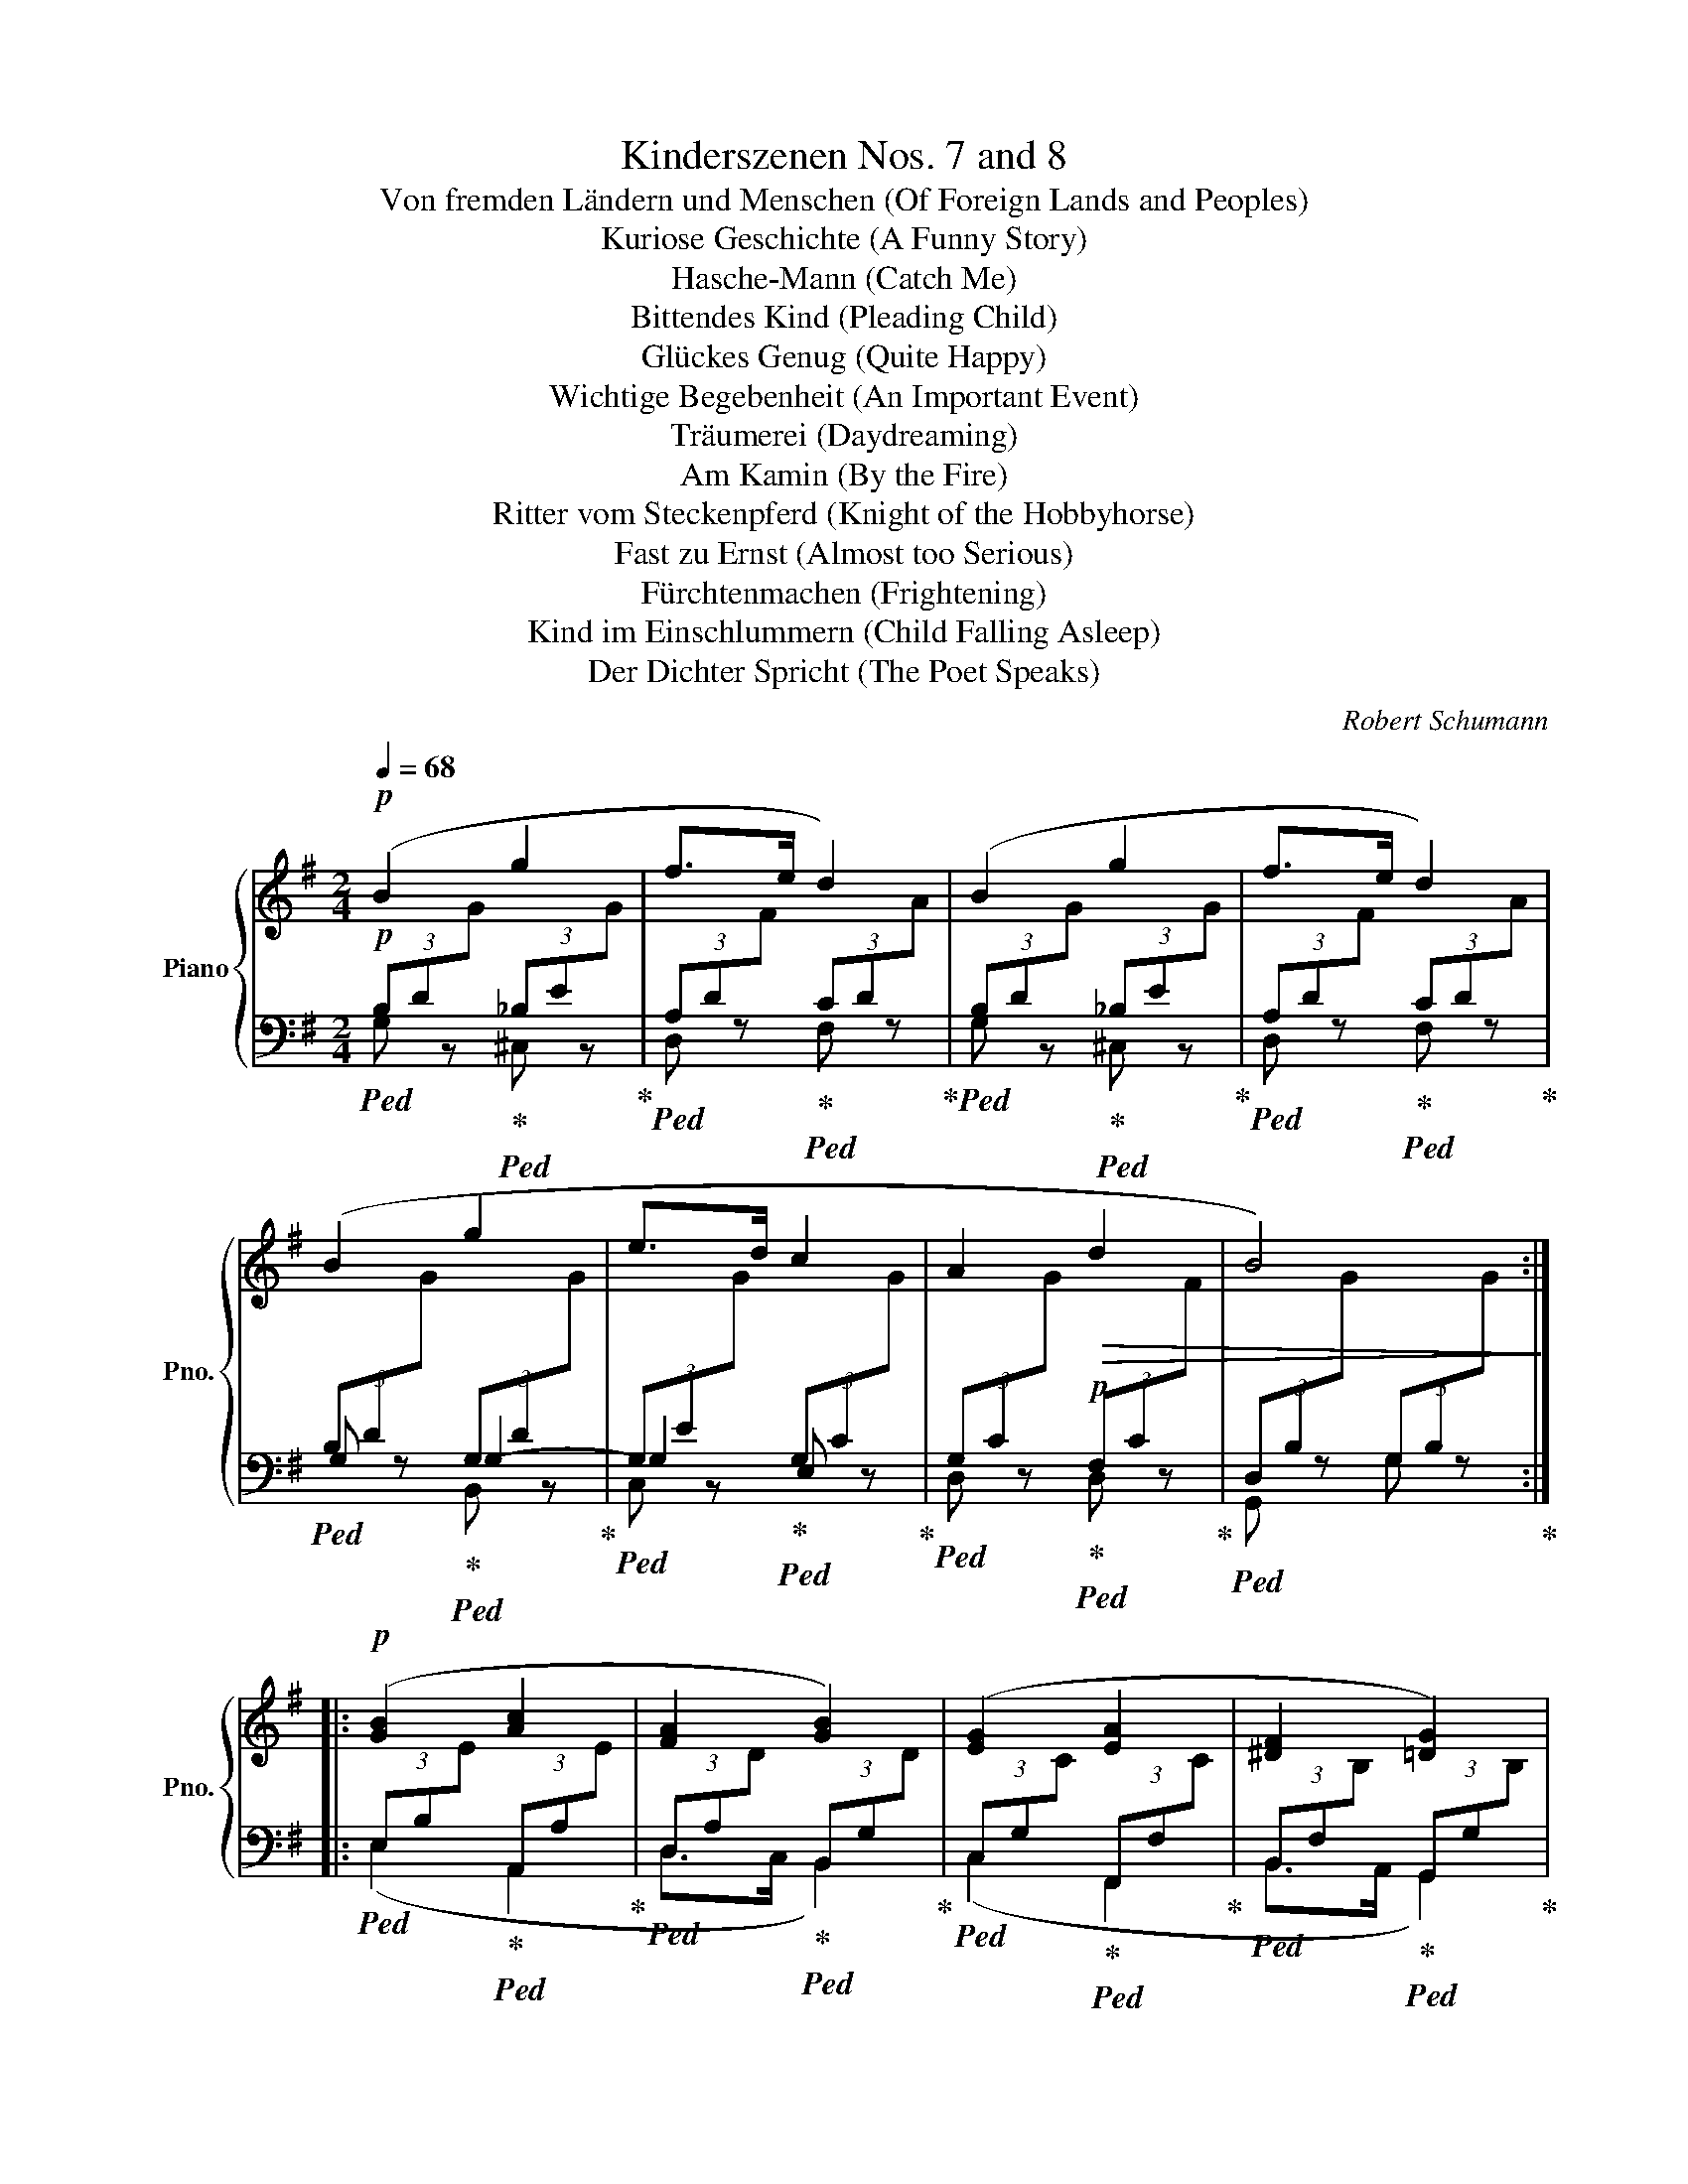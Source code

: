 X:1
T:Kinderszenen Nos. 7 and 8
T:Von fremden Ländern und Menschen (Of Foreign Lands and Peoples)
T:Kuriose Geschichte (A Funny Story)
T:Hasche-Mann (Catch Me)
T:Bittendes Kind (Pleading Child)
T:Glückes Genug (Quite Happy)
T:Wichtige Begebenheit (An Important Event)
T:Träumerei (Daydreaming)
T:Am Kamin (By the Fire)
T:Ritter vom Steckenpferd (Knight of the Hobbyhorse)
T:Fast zu Ernst (Almost too Serious)
T:Fürchtenmachen (Frightening)
T:Kind im Einschlummern (Child Falling Asleep)
T:Der Dichter Spricht (The Poet Speaks)
C:Robert Schumann
%%score { ( 1 6 7 8 ) | ( 2 3 4 5 ) }
L:1/8
Q:1/4=68
M:2/4
K:G
V:1 treble nm="Piano" snm="Pno."
V:6 treble 
V:7 treble 
V:8 treble 
V:2 bass 
V:3 bass 
V:4 bass 
V:5 bass 
V:1
!p! (B2 g2 | f>e d2) | (B2 g2 | f>e d2) | (B2 g2 | e>d c2 | A2!>(! d2 | B4)!>)! :: %8
!p! ([GB]2 [Ac]2 | [FA]2 [GB]2) | ([EG]2 [EA]2 | [^DF]2 [=DG]2) | %12
"^rit  -  tar       -   dan   -   do" (E2[Q:1/4=64]"^64"!<(! F2[Q:1/4=66]"^66" | %13
 G>[Q:1/4=56]"^56"A!mf! !fermata!B>c)!<)![Q:1/4=58]"^58" |[Q:1/4=68]"^70" (d2 g2 | f>e d2) | %16
 (B2 g2 | f>e d2) | (B2 g2 | e>d!>(! c2 | A2 d2[Q:1/4=62]"^64" | B4)!>)! :| x2 | %23
[K:D][M:3/4]!mf![Q:1/4=124] (4:3:1([DF]2 (2:1:2B/A/ | [CG])z/[CF]/ [CG]2 ([CB]2 | [DA]4) ([Ad]2 | %26
 [Gc])z/[FB]/ [EA]2 (!>![GAg]2 | [Fdf])z/[Gce]/ [Ad]2 (4:3:1([DF]2 (2:1:2x/x/ | %28
 [CG])z/[CF]/ [CG]2 ([CB]2 | [DA]4) (d>c) |!<(! (cdef f>^g!<)! | ^g2 a2) ::!p! ef | %33
!<(! =gagfgf!<)! | e4 =d=c | B2 =c2 B2 | A4!<(! (4:3:1(F2 x/4x/4!<)! | %37
!p! [CG])z/[CF]/ [CG]2 ([CB]2 |!<(! [DA]4) ([Ad]2!<)! | [Gc])z/[FB]/ [EA]2 (!>![GAg]2 | %40
 [Fdf])z/[Gce]/ [Ad]2!mf! (4:3:1([DF]2 x/4x/4 | [CG])z/[CF]/ [CG]2 (B>A) |!<(! ([DA]Bcd de!<)! | %43
"^ritard."[Q:1/4=120]"^120" f4[Q:1/4=116]"^116"[Q:1/4=112]"^112" e2- | %44
[Q:1/4=94]"^94"!>(! e2[Q:1/4=120]"^120" d2)!>)! :| x2 |[M:2/4][Q:1/4=120] (B2 c/).d/.e/.f/ | %47
 .a/.g/.f/.e/ .g/.f/.e/.d/ | (e2 f/).g/.a/.b/ | .d'/.c'/.b/.^a/ ([fb]/d/) .B/.F/ | %50
 (B2 c/).d/.e/.f/ | .a/.g/.f/.e/ .g/.f/.e/.d/ | (e2 f/).g/.a/.b/ | %53
 .d'/.c'/.b/.^a/ ([fb]/d/) .B/.F/ |: (g2 A/).B/.c/.d/ | .f/.e/.d/.=c/ .B/.A/.G/.F/ | %56
 (G2 F/).G/.A/.B/ | .d/.=c/.B/.A/ .G/.F/.E/.^D/ |!mf! (E2 D/E/=F/G/) | (E2 =F/G/A/B/) | %60
 =c2 [^Ae]2- | [Ae]4 | (B2 c/).d/.e/.f/ | .a/.g/.f/.e/ .g/.f/.e/.d/ | (e2 f/).g/.a/.b/ |1 %65
 .d'/.c'/.b/.^a/ ([fb]/d/) .B/.F/ :|2 .d'/.c'/.b/.^a/ b2 |][M:2/4]!p![Q:1/4=54] Bgfe | d[^G=B] c2 | %69
!pp! Bgfe | d[^G=B] c2 ||!p! =cABF | G=E F2 |!pp! =cABF | G=E F2 || %75
!p!"^ri   -   -   -   tar   -   -   -   dan   -   -   do"[Q:1/4=52]"^52"!<(! F^G[Q:1/4=50]"^50"AB!<)! | %76
!mp![Q:1/4=48]"^48" c[^GB][Q:1/4=46] A2 | %77
!pp!"^ri   -   -   -   tar   -   -   -   dan   -   -   do"!<(! F[Q:1/4=50]"^50"^G[Q:1/4=48]"^48"A[Q:1/4=46]"^46"B!<)! | %78
[Q:1/4=44]"^44" c[^GB] A2 |!p![Q:1/4=52]"^52" Bgfe | d[^G=B] c2 | %81
!pp!"^ri   -   -   -   tar   -   -   -   dan   -   -   do"[Q:1/4=52]"^52" (Bgf[Q:1/4=50]"^50"e | %82
 d[Q:1/4=48][Q:1/4=46]"^46"[^G=B][Q:1/4=44]"^44" c2-[Q:1/4=40]"^40"[Q:1/4=25]"^25" | %83
[Q:1/4=62]"^62" !fermata!g2) z2 |][M:2/4]!p![Q:1/4=88] (^G |!<(! Acf!<)!e |: dA) z .A | %87
 (A/.E/) (E/F/ GB | AF E) (!>!^G | !>!A2) z (C |!<(! DFB!<)!A | GBe"_rit."[Q:1/4=86]"^86"d |1 %92
[Q:1/4=84]"^84" c[Q:1/4=80]"^80"B[Q:1/4=78]"^78"A)[Q:1/4=76]"^76" (^G | %93
[Q:1/4=88]"^88"!<(! Acf!<)!e) :|2 %94
[Q:1/4=82]"^82"!f!!>(! (c[Q:1/4=78]"^78"B[Q:1/4=76]"^76"A)!>)![Q:1/4=70]"^70" (A || %95
[Q:1/4=88]"^88"!<(! _Bea!<)!g | =f=c) z .c | (=c/.G/) (G/A/ _Bd | =cA G) (A |!<(! _Bea!<)!g | %100
 fced | BF"^ritardando"[Q:1/4=76]"^76"A[Q:1/4=70]"^70"G | %102
[Q:1/4=68]"^68" F[Q:1/4=66]"^66"E[Q:1/4=62]"^62" D2)!D.C.! |] x2 | %104
[K:A][M:3/4]!f![Q:1/4=96] ([cea]2 | [Beg]>)[A^df] !^![Gce]2 !^![Acf]2 | %106
 !^![FB^d]2 !^![GBe]2 ([B=d]2 | [EAc]>)[DGB] !^![CFA]2 !^![DFB]2 | %108
 !^![B,EG]2 !^![CEA]2!mf! ([CEA]2 | [B,EG]>)[A,^DF] !^![G,CE]2 !^![A,CF]2 | %110
!>(![I:staff +1] !^![F,B,^D]2 !^![G,B,E]2 ([B,=D]2 | %111
 [E,A,C]>)[D,G,B,]!>)! !^![C,F,A,]2 !^![D,F,B,]2 | !^![B,,E,G,]2 !^![C,E,A,]2 |: %113
!ff![I:staff -1] [A,CEA]2 | [A,DFA]4 [A,DFA]2 | !^![DE=GB]4 [DEGB]2 | %116
 !^![=G,A,CE]2 !^![G,A,CE]2 !^![G,A,CE]2 | [=CDA]6 |!<(! !^![=G,=CD]2 !^![G,CD]2 !^![G,CD]2!<)! | %119
 !^![=G,B,D]2 !^![G,D=G]2 !^![A,DF]2 | !^![B,DE]>[B,DF] !^![B,D=G]2 !^![=G,A,CE]2 | %121
 !^![F,A,D]2 z2 :|!f! ([cea]2 | [Beg]>)[A^df] !^![Gce]2 !^![Acf]2 | !^![FB^d]2 !^![GBe]2 ([B=d]2 | %125
 [EAc]>)[DGB] !^![CFA]2 !^![DFB]2 | !^![B,EG]2 !^![CEA]2 ([CEA]2 | %127
 [B,EG]>)[A,^DF] !^![G,CE]2 !^![A,CF]2 |!>(![I:staff +1] !^![F,B,^D]2 !^![G,B,E]2 ([B,=D]2 | %129
 [E,A,C]>)[D,G,B,]!>)![Q:1/4=91]"^91" !^![C,F,A,]2[Q:1/4=87]"^87" !^![D,F,B,]2 | %130
[Q:1/4=82]"^82" !^![B,,E,G,]2 !^![C,E,A,]2 |][K:F][M:4/4]!p![Q:1/4=60][I:staff -1] (C2 |: %132
 F4- F)!<(! (EFA | cf)!<)!!mp! f4 (ed | cf)(GA Bd)(F[EG] | %135
 [FA]c [EG]4)[Q:1/4=48]"^48" (C2[Q:1/4=64]"^64"[Q:1/4=54]"^54" |[Q:1/4=60]"^60" F4- F)!<(! (EFA | %137
 ca)!<)!!mp! (a3 gfe | fadf e3 _e | %139
"^rit." d2[Q:1/4=51]"^51" =e2 c4)[Q:1/4=54]"^54"[Q:1/4=48]"^48"[Q:1/4=45] :| %140
[Q:1/4=60]"^60" F4- F!<(! (EFA | c_e)!<)!!mp! e4 (dc | BdGA B3 A | %143
 G3 D-[Q:1/4=64]"^64" D2)[Q:1/4=54]"^54" z[Q:1/4=48]"^48" (F |[Q:1/4=60]"^60" B4- B)!<(! (ABd | %145
 fb)!<)!!mp! b4 (ag | fade f3 e | %147
 d3 A-"^ritard."[Q:1/4=56]"^56" A2)[Q:1/4=51]"^51" (G2[Q:1/4=54]"^54"[Q:1/4=45]"^45" | %148
[Q:1/4=60]"^60"!p! F4- F)!<(! (EFA | cf)!<)!!mp! f4 (ed | cf)(GA Bd)(F[EG] | %151
 [FA]c [EG]4)[Q:1/4=48]"^48" (C2[Q:1/4=64]"^64"[Q:1/4=54]"^54" |[Q:1/4=60]"^60" F4- F)!<(! (EFA | %153
 c!fermata!a)!<)!!mp! !fermata!a3"_ri   -   -   tar   -   -  dan   -   -   do"[Q:1/4=58]"^58" (gf[Q:1/4=56]"^56"d | %154
 c[Q:1/4=54]"^54"f)(GA B[Q:1/4=50]"^50"d)(G[^FA] | %155
 [GB][Q:1/4=44]"^44"d)!p!(D[Q:1/4=36]"^36"[C-E] !fermata![CF]4) |][M:2/4][Q:1/4=114]!p! c | %157
 (f2 e_e | d=efg) | (c3 B | A2) z c | (cfe_e | d=efg) | (c3 B |!<(! A2) z c!<)! |:!mf! (cGA!>!B | %166
 d)(DE!<(!^F | GBdD!<)! | G2) z (B | dAB!>!c | e)(E^F!<(!^G | AceE-!<)! | %172
[Q:1/4=100][Q:1/4=96]"^96" E"^rit."[Q:1/4=88]"^88" !>![CA]2) !>![B,G] |[Q:1/4=114]"^114" (F2 E_E | %174
!p! d=efg) | (c3 B | A2) z c | (cfe_e | d"^rit."[Q:1/4=90]"^90"=e!fermata!f!fermata!g | %179
[Q:1/4=86]"^86" a2 g2 |1 f2)[Q:1/4=114] z c :|2[Q:1/4=90]"^90" (f2[Q:1/4=114] z) [Fc] || %182
 (!>![Fd][Ec])(!>![Fd][Ec]) | (c B2 A | G2 A2 | F3)[K:bass] [F,C] | %186
 (!>![F,D][E,C])(!>![F,D][E,C]) |!>(! (C B,2 A, | %188
"^ritardando"[Q:1/4=90]"^90" G,2[Q:1/4=84]"^84" A,2!>)![Q:1/4=70]"^70" | !fermata!F,4) |] %190
[K:C][M:3/4][K:treble][Q:3/4=80]!mf! z !tenuto![cg]2 [cg] !>![ca]2 | %191
 z !tenuto![cg]2 [cg] !>![ce]2 | z !tenuto![cf]2 [cf] !>![dg]2 | z !tenuto![ce]2 [ce] !>![Gc]2 | %194
 z !tenuto![Gc]2 [Gc] !>![Ac]2 | z !tenuto![Gc]2 [Gc] !>![Ec]2 | z !tenuto![FG]2 [FG] !>![GG]2 | %197
 z !tenuto![EG]2 [EG] !>![EG]2 :: z !tenuto![EGc]2 [EGc] !>![EAc]2 | %199
 z !tenuto![E_Bc]2!<(! [EBc] !>![FBc]2 | z !tenuto![G_Bc]2 [GBc] !>![GB^c]2 | %201
 z !tenuto![G_Bd]2 [GBd] !>![GBe]2 | z !tenuto![Adf]2 [Adf] !>![G_Be]2 | %203
 z !tenuto![FAd]2 [FAd] !>![EA^c]2 | z !tenuto![FAd]2 [FAd] !>![_E^F=c]2 | %205
 z !tenuto![D=Fc]2 [DFc] !>![DFB]2!<)! |!ff! z !tenuto![Gc]2 [Gc] !>![Ac]2 | %207
 z !tenuto![Gc]2 [Gc] !>![EGc]2 | z !tenuto![FGc]2 [FGc] !>![GGc]2 | %209
 z !tenuto![EGc]2 [EGc] !>![CGc]2 | z !tenuto![EGc]2 [EGc] !>![FGc]2 | %211
 z !tenuto![EGc]2 [EGc] !>![CGc]2 | z !tenuto![DGc]2 [DGc] !>![EGc]2 | %213
 z !tenuto![CGc]2 [Cc] !>![Cc]2 :| x2 |[K:B][M:2/8]!p![Q:1/8=96] (D/- | D/GB/- |: B/A^^F/- | %218
 F/GA/- | A/Bc/- | c/de/- | e/c[Q:1/4=44]"^44"d/- |"^ritard."[Q:1/4=40]"^39" d<B- | %223
 !fermata![DB])[Q:1/4=48]"^48" z/ (F/- | F/Bd/- | d/cA/- | A/Bc/- |!<(! c/d^e/- | e/fg/- | %229
 g/!<)!^e[Q:1/4=44]"^44"f/- |"^ritard."[Q:1/4=40]"^40" f<!mp!d- | %231
 !fermata![Fd])[Q:1/4=48]"^48" z/ (d/- |!>(! d/ec/- | %233
[Q:1/4=46]"^46" c/"^ritard."d[Q:1/4=44]"^44"B/- | B/B!>)!G/- | G/[Q:1/4=36]"^36"^^F[Q:1/4=32]A/- | %236
 !fermata![DA])[Q:1/4=46]"^46" z/ (D/- | D/GA/- | A/!<(!Bc/- | c/[Q:1/4=44]"^44"!fermata!dc/- | %240
[Q:1/4=48]"^48" c/!<)!!mp!B/) z/ (B/- | %241
[Q:1/4=46]"^46" B/[Q:1/4=40]"^40"B[Q:1/4=36][Q:1/4=26]"^26"A/- |1[Q:1/4=50]"^50" A/!p!G(B/ :|2 %243
[Q:1/4=44]"^44" (A/)!p!G)A/- || A/!<(!Bd/- | %245
"^ritardando"[Q:1/4=40]"^40" d/)!<)!g[Q:1/4=37]"^37"!mp!!>(!(A,/- | %246
 A,/[Q:1/4=32]"^32"B,)[Q:1/4=20]"^20"[Q:1/4=12]"^12"D/-!>)! | !fermata![DG]4 |] %248
[K:G][M:2/4][Q:1/4=82]!pp!!<(! (.B2 B>B)!<)! |S (B_Be[A-_e] | dGc>B | [GB]2 [FA]2) | %252
 z ([Bdg][Adf][G^ce] | [FAd]4- | x dc>B |O [GB]2 [FA]2) :: %256
[Q:1/4=102]"^Schneller"!pp! z/ .[B,EG]/ z/ .[B,EG]/ z/ .[CEF]/ z/ .[CEF]/ | %257
 z/ .[B,^DF]/ z/ .[B,DF]/ z/ .[B,EG]/ z/ !>![G,B,=D]/ | %258
 z/ .[G,CE]/ z/ .[G,CE]/ z/ .[A,CD]/ z/ .[A,CD]/ | %259
 z/ .[G,B,D]/ z/ .[G,B,D]/ z/[Q:1/4=78]"^78" [G,-CE-]/ [G,B,E] :|2!pp![Q:1/4=82]"^82" (.B2 B>B) || %261
!f![Q:1/4=96]"^96" (B/c/A/B/ G) [^GBe] |2 z [Ace] z [Acd] || (B/c/A/B/ G) [^A^cf] | %264
 z [Bdf] [=Adf][Bdg] || (g2 f2 |!>(! ^d2 e2)!>)! | %267
"^ritard."[Q:1/4=93]"^93" (=d2[Q:1/4=87]"^87" c2 |[Q:1/4=84]"^84"!>(! ^A2[Q:1/4=80]"^80" B2)!>)! |2 %269
!p![Q:1/4=82]"^84" (.B2!<(! B>B)!<)! |: %270
!pp![Q:1/4=102]"^Schneller" z/ .[B,EG]/ z/ .[B,EG]/ z/ .[CEF]/ z/ .[CEF]/ | %271
 z/ .[B,^DF]/ z/ .[B,DF]/ z/ .[B,EG]/ z/ !>![G,B,=D]/ | %272
 z/ .[G,CE]/ z/ .[G,CE]/ z/ .[A,CD]/ z/ .[A,CD]/ | %273
 z/ .[G,B,D]/ z/ .[G,B,D]/ z/[Q:1/4=78]"^78" [G,-CE-]/ [G,B,E] :|[Q:1/4=82]"^82" (.B2 B>B) | %275
 (B_Be[A-_e] | dGc>B | [GB]2 [FA]2) |!p! z ([Bdg][Adf][G^ce] | [FAd]4- |[Q:1/4=74]"^74" x dcz/F/) | %281
 ([CF]2 [B,G]2) |][M:2/4][Q:1/4=44]!p! z2 (Bf/B/ | B<!>!g) (Bf/B/ | B<!>(!!>!g) (Bf/B/ | %285
 B<e) (Bf/!>)!B/ | B<!>!b) (Bf/B/ | B<!>!g) (Bf/B/ | B<!>(!!>!g) (Bf/B/ | B<e) Bf/!>)!B/ || %290
[K:E]!pp! ([Begb]2 [dfb]2 | [GBe]2) ([A,DFB]2 | [G,B,E]2)[K:bass]!>(! ([B,D]2 | CD/C/ B,2)!>)! | %294
[K:treble] ([Begb]2 [Adfb]2 | [GBe]2) ([A,DFB]2 | [G,B,E]2)[K:bass]!>(! ([B,D]2 | CD/C/ B,2)!>)! || %298
 [B,-=D]2 C2 | E4 |[K:treble] A2 G2- | ^A2 B2 |!p! B2 =A2 | F2 =G2 | %304
 B2"^ritard."!>(! A2[Q:1/4=42]"^42" | F2[Q:1/4=40]!>)! B2[Q:1/4=36] || %306
[K:G]!p![Q:1/4=44]"^44" z2 (Bf/B/ | B<g) (Bf/B/ | B<b) (cb/c/ | %309
"^ritardando     -     -     -     -     -     -     -     -" c<[Q:1/4=41]"^41"a) (Ba/B/[Q:1/4=39]"^39" | %310
 B<g) (Ag/A/[Q:1/4=36]"^36" | A<[Q:1/4=28]"^28"f!pp! e2-[Q:1/4=20]"^20" | !fermata![Ae]4- | %313
 [Ae]2) z2 |][M:4/4]!p![Q:1/4=72]!<(! ([DF]4 [DG]4 | [Dc]6 [DB]2!<)! | A4 B3 G | B4 A4) | %318
 ([=F^G]4!<(! [EA]4 |[Q:1/4=74]"^74" [=Fd]4[Q:1/4=89][Q:1/4=46][Q:1/4=78]"^78" [Ec]4)!<)! | %320
 z2!pp! ([D=FB]4- [DFB]z/[B,E^G]/) |!>(! (([B,E-^G]4 [CEA]2))!>)! z2 |!p! (F4 =G4 | !fermata!c8) | %324
 (^D4 E4 | %325
[Q:1/4=65]"^65""^ritard." A4-)[Q:1/4=56][Q:1/4=50] !fermata![CA]2 !fermata!z[Q:1/4=56]"^56" (3z!pp!!<(! (AB (3cBA!<)![Q:1/4=52]"^52" f3 e e2 !fermata!^d4)[Q:1/4=40]"^40"{/d} (3:2:6x/ d/[Q:1/4=52]"^52"e/d/^^c/d/ e8-[Q:1/4=54]"^54" (3e (e[Q:1/4=48]"^48"f (3gfe"_ritard."!p![Q:1/4=45]"^45"!>(! (3.g'[Q:1/4=40]"^40"[Q:1/4=41]"^41".e'[Q:1/4=36]"^36".^c'[Q:1/4=30]"^30" (3._b.g[Q:1/4=12]"^12".e)!>)! | %326
!p![Q:1/4=74]"^74"!<(! ([DF]4 [DG]4 | [Dc]6!<)! [DB]2 | A4 B3 G | B4 A4) |!<(! ([=F^G]4 [EA]4 | %331
 [=Fd]4[Q:1/4=46][Q:1/4=62][Q:1/4=30][Q:1/4=78]"^78" [Ec]4)!<)! | %332
"^dim." z2!pp!"^ritardando"[Q:1/4=74]"^74"!>(! ([D=FB]4- [DFB]z/[B,E^G]/) | %333
[Q:1/4=66]"^66" (([B,E-^G]4 [CEA]2)) z2 |[Q:1/4=62]"^62" z2!ppp! ([C_EA]4- [CEA]z/[A,DF]/) | %335
[Q:1/4=58]"^58" (([A,D-F]4 [G,DG]2))[Q:1/4=52]"^52" z2 | z2 [G,CE]4- [G,CE]2 | %337
 x2[Q:1/4=44]"^44"[I:staff +1] [F,A,D]4- [F,A,D]2!>)! | !fermata![G,D]8 |] %339
V:2
!p!!ped! (3B,D[I:staff -1]G!ped-up!!ped![I:staff +1] (3_B,E[I:staff -1]G!ped-up! | %1
!ped![I:staff +1] (3A,D[I:staff -1]F!ped-up!!ped![I:staff +1] (3CD[I:staff -1]A!ped-up! | %2
!ped![I:staff +1] (3B,D[I:staff -1]G!ped-up!!ped![I:staff +1] (3_B,E[I:staff -1]G!ped-up! | %3
!ped![I:staff +1] (3A,D[I:staff -1]F!ped-up!!ped![I:staff +1] (3CD[I:staff -1]A!ped-up! | %4
!ped![I:staff +1] (3B,D[I:staff -1]G!ped-up!!ped![I:staff +1] (3G,D[I:staff -1]G!ped-up! | %5
!ped![I:staff +1] (3G,E[I:staff -1]G!ped-up!!ped![I:staff +1] (3G,C[I:staff -1]G!ped-up! | %6
!ped![I:staff +1] (3G,C[I:staff -1]G!ped-up!!p!!ped![I:staff +1] (3F,C[I:staff -1]F!ped-up! | %7
!ped![I:staff +1] (3D,B,[I:staff -1]G[I:staff +1] (3G,B,[I:staff -1]G!ped-up! :: %8
!ped![I:staff +1] (3E,B,[I:staff -1]E!ped-up!!ped![I:staff +1] (3A,,A,[I:staff -1]E!ped-up! | %9
!ped![I:staff +1] (3D,A,[I:staff -1]D!ped-up!!ped![I:staff +1] (3B,,G,[I:staff -1]D!ped-up! | %10
!ped![I:staff +1] (3C,G,[I:staff -1]C!ped-up!!ped![I:staff +1] (3F,,F,[I:staff -1]C!ped-up! | %11
!ped![I:staff +1] (3B,,F,[I:staff -1]B,!ped-up!!ped![I:staff +1] (3G,,G,[I:staff -1]B,!ped-up! | %12
!ped![I:staff +1] (3C,G,[I:staff -1]C!ped-up!!ped![I:staff +1] (3D,A,[I:staff -1]D!ped-up! | %13
!ped![I:staff +1] (3D,G,[I:staff -1]D!ped-up!!ped![I:staff +1] (3G,,A,[I:staff -1]!fermata!D!ped-up! | %14
!p!!ped![I:staff +1] (3B,D[I:staff -1]G!ped-up!!ped![I:staff +1] (3_B,E[I:staff -1]G!ped-up! | %15
!ped![I:staff +1] (3A,D[I:staff -1]F!ped-up!!ped![I:staff +1] (3CD[I:staff -1]A!ped-up! | %16
!ped![I:staff +1] (3B,D[I:staff -1]G!ped-up!!ped![I:staff +1] (3_B,E[I:staff -1]G!ped-up! | %17
!ped![I:staff +1] (3A,D[I:staff -1]F!ped-up!!ped![I:staff +1] (3CD[I:staff -1]A!ped-up! | %18
!ped![I:staff +1] (3B,D[I:staff -1]G!ped-up!!ped![I:staff +1] (3G,D[I:staff -1]G!ped-up! | %19
!ped![I:staff +1] (3G,E[I:staff -1]G!ped-up!!p!!ped![I:staff +1] (3G,C[I:staff -1]G!ped-up! | %20
!ped![I:staff +1] (3G,C[I:staff -1]G!ped-up!!ped![I:staff +1] (3F,C[I:staff -1]F!ped-up! | %21
!ped![I:staff +1](3xB,[I:staff -1]G[I:staff +1] (3B,B,[I:staff -1]G :|[I:staff +1] x2 | %23
[K:D][M:3/4]!mp! ([D,A,]2!ped-up! | [E,A,])z/[^D,A,]/ [E,A,]2 ([G,A,]2 | %25
 [F,A,])z/[^E,A,]/ [F,A,]2 ([F,A,]2 | [=E,A,])z/[D,A,]/ [C,A,]2 ([A,,A,]2 | %27
 [D,A,])z/[E,A,]/ [F,A,]2 ([D,A,]2 | [E,A,])z/[^D,A,]/ [E,A,]2 ([G,A,]2 | %29
 [F,A,])z/[^E,A,]/ [F,A,]2 A,B, |[K:bass] CDEF[K:treble] (F>^G |[K:treble] ^G2 A2) :: %32
[K:bass][K:treble]!p! EF | =GAGFGF |[K:bass] E4!>(! D2- | D2 =C2!>)! B,2 | A,4 A,2 | %37
!p! [E,A,]z/[^D,A,]/ [E,A,]2 ([G,A,]2 | [F,A,])z/[^E,A,]/ [F,A,]2 ([F,A,]2 | %39
 [=E,A,])z/[D,A,]/ [C,A,]2 A,2 | [D,A,]z/[E,A,]/ [F,A,]2!mp! ([D,A,]2 | %41
 [E,A,])z/[^D,A,]/ [E,A,]2 [G,A,]2 | (A,B,CD DE |[K:treble] FG[I:staff -1]AB)Bc | %44
!p![I:staff +1] G2 F2 :| x2 |[M:2/4][K:bass]!p! B,,/ z/ x .B,,.[F,D] | .E,.[B,E].B,,.[B,D] | %48
 E,/ z/ x .E,.[EG] | .F,.[E^A] .B,/ z/ x | B,,/ z/ x .B,,.[F,D] | .E,.[B,E].B,,.[B,D] | %52
 E,/ z/ x .E,.[EG] | .F,.[E^A] .B,/ z/ x |: B,/ z/ x .B,.[DG] | .A,.[=CG].D,.C | z x .B,,.[G,B,] | %57
 .A,,.[F,=C].B,,.[F,A,] |!mp!!ped! z x !>![=C,,G,,]2-!ped-up! | %59
!ped! [C,,G,,]2 !>![=C,,G,,]2-!ped-up! |!ped! [C,,G,,] .=C/.G,/ z!ped-up! (^G,/A,/ | %61
!<(! ^A,/B,/^B,/C/ D/^D/E/^E/)!<)! |!p! B,,/ z/ x .B,,.[F,D] | .E,.[B,E].B,,.[B,D] | %64
 E,/ z/ x .E,.[EG] |1 .F,.[E^A] .B,/ z/ x :|2 .F,[K:treble].[E^A] [B,DB]2 |] %67
[M:2/4][K:bass]!p! A,[I:staff -1]B/G/[I:staff +1] C[I:staff -1]A/G/ | %68
[I:staff +1] D[I:staff -1]=F/D/[I:staff +1] A,[I:staff -1]C/A,/ | %69
[I:staff +1] A,,[I:staff -1]B/G/[I:staff +1] C[I:staff -1]A/G/ | %70
[I:staff +1] D[I:staff -1]=F/D/[I:staff +1] A,[I:staff -1]C/A,/ ||[I:staff +1] D,2 D,2 | D,2 D,2 | %73
 D,,2 D,2 | D,2 D,2 || (B,,2 F,/E,/D,/[I:staff -1]F/ |[I:staff +1] E,2!ped! A,2)!ped-up! | %77
!pp! (B,,2 F,/E,/D,/[I:staff -1]F/ |[I:staff +1] E,2!ped! A,2)!ped-up! | %79
!p! A,[I:staff -1]B/G/[I:staff +1] C[I:staff -1]A/G/ | %80
[I:staff +1] D[I:staff -1]=F/D/[I:staff +1] A,[I:staff -1]C/A,/ | %81
[I:staff +1] A,,[I:staff -1]B/G/[I:staff +1] C[I:staff -1]A/G/ | %82
[I:staff +1] D[I:staff -1]=F/D/[I:staff +1] A,C/-A,/- |!ped! [A,C]2!ped-up! z2 |][M:2/4] z | %85
!p! [A,,,A,,] z z (C, |:!<(! D,F,B,!<)!A,) |!p! A,,/A,/ A,- A, A,,- | A,,4 | %89
!<(!{/A,,,} (A,,C,F,!<)!E, |!p! [D,,D,]3) ([=C,,=C,] | [B,,,B,,]3 [_B,,,_B,,] |1 %92
 [A,,,A,,][=B,,,=B,,][^B,,,^B,,][C,,C,]- | [C,,C,]A,,,) z C, :|2 %94
 ([A,,,A,,][=B,,,=B,,][C,,C,]!>![=C,,=C,]- || [C,,C,]3) E, |!<(! =F,A,D!<)!=C |!p! =C,/D/ D x E, | %98
 =F,2 E,2 |!p! ([=C,,=C,]3 [^C,,^C,] | [D,,D,][E,,E,][=F,,=F,][^F,,^F,] | %101
 [G,,G,][A,,A,]!>![_B,,_B,][=B,,=B,] | A,,2- A,,2) |] x2 | %104
[K:A][M:3/4]!f!!ped! [A,,A,][C,C]!ped-up! | %105
!ped! [E,E]>[^B,,^B,]!ped-up!!ped! !^![C,C]2!ped-up!!ped! !^![A,,A,]2!ped-up! | %106
!ped! !^![=B,,=B,]2!ped-up!!ped! !^![E,,E,]2!ped-up!!ped! [F,,F,][G,,G,]!ped-up! | %107
!ped! [A,,A,]>[^E,,^E,]!ped-up!!ped! !^![F,,F,]2!ped-up!!ped! !^![D,,D,]2!ped-up! | %108
!ped! !^![=E,,=E,]2!ped-up!!ped! !^![A,,,A,,]2!ped-up!!mf!!ped! [A,,,A,,][C,,C,]!ped-up! | %109
!ped! [E,,E,]>[^B,,,^B,,]!ped-up!!ped! !^![C,,C,]2!ped-up!!ped! !^![A,,,A,,]2!ped-up! | %110
!ped! !^![=B,,,=B,,]2!ped-up!!ped! !^![E,,,E,,]2!ped-up!!ped! [F,,,F,,][G,,,G,,]!ped-up! | %111
!ped! [A,,,A,,]>[^E,,,^E,,]!ped-up!!ped! !^![F,,,F,,]2!ped-up!!ped! !^![D,,,D,,]2!ped-up! | %112
!ped! !^![=E,,,=E,,]2!ped-up!!ped! !^![A,,,E,,]2!ped-up! |:!ff!!ped! [A,,,A,,]C,!ped-up! | %114
!ped! !>![D,,D,][A,,,A,,]!ped-up!!ped![=G,,,=G,,][F,,,F,,]!ped-up!!ped! [F,,,F,,]2!ped-up! | %115
!ped! !>![D,,D,][B,,,B,,]!ped-up!!ped![A,,,A,,][=G,,,=G,,]!ped-up!!ped! [G,,,G,,]2!ped-up! | %116
!ped! !>![A,,,A,,][E,,,E,,]!ped-up!!ped![D,,,D,,][C,,,C,,]!ped-up!!ped! [C,,,C,,]2!ped-up! | %117
!ped! !>![D,,D,][A,,,A,,]!ped-up!!ped![=G,,,=G,,][F,,,F,,]!ped-up!!ped! [F,,,F,,]2!ped-up! | %118
!ped! [=G,,,=G,,][A,,,A,,]!ped-up!!ped![B,,,B,,][=C,,=C,]!ped-up!!ped![D,,D,][E,,E,]!ped-up! | %119
!ped! !^![D,,D,]2!ped-up!!ped! !^![B,,,B,,]2!ped-up!!ped! !^![A,,,A,,]2!ped-up! | %120
!ped! !^![=G,,,=G,,]>[F,,,F,,]!ped-up!!ped! !^![E,,,E,,]2!ped-up!!ped! !^![A,,,A,,]2!ped-up! | %121
!ped! !^![D,,D,]2!ped-up! z2 :|!f!!ped! [A,,A,][C,C]!ped-up! | %123
!ped! [E,E]>[^B,,^B,]!ped-up!!ped! !^![C,C]2!ped-up!!ped! !^![A,,A,]2 | %124
!ped! !^![=B,,=B,]2!ped-up!!ped! !^![E,,E,]2!ped-up!!ped! [F,,F,][G,,G,]!ped-up! | %125
!ped! [A,,A,]>[^E,,^E,]!ped-up!!ped! !^![F,,F,]2!ped-up!!ped! !^![D,,D,]2!ped-up! | %126
!ped! !^![=E,,=E,]2!ped-up!!ped! !^![A,,,A,,]2!mf!!ped-up!!ped! [A,,,A,,][C,,C,]!ped-up! | %127
!ped! [E,,E,]>[^B,,,^B,,]!ped-up!!ped! !^![C,,C,]2!ped-up!!ped! !^![A,,,A,,]2!ped-up! | %128
!ped! !^![=B,,,=B,,]2!ped-up!!ped! !^![E,,,E,,]2!ped-up!!ped! [F,,,F,,][G,,,G,,]!ped-up! | %129
!ped! [A,,,A,,]>[^E,,,^E,,]!ped-up!!ped! !^![F,,,F,,]2!ped-up!!ped! !^![D,,,D,,]2!ped-up! | %130
!ped! !^![=E,,,=E,,]2 !^![A,,,E,,]2 |] x2!ped-up![K:F][M:4/4]!ped! z2!ped-up! |:!p! F,,2 [C,A,]6- | %133
!ped! [C,A,]2 D4!ped-up! (CB, | %134
!ped! A,2)!ped-up!!ped! (B,A,!ped-up!!ped! G,2)!ped-up!!ped!!<(! ([A,,F,]!ped-up!!ped![C,G,] | %135
!ped! [F,A,]2!<)!!mp!!ped-up!!ped! G,4)!ped-up!!ped! x2!ped-up! |!ped!!p! F,,2 [C,A,]6-!ped-up! | %137
!ped! [F,,C,A,]2 E6!ped-up! |!ped! D3 [F,=C-]!ped-up!!ped! [G,C]3!ped-up!!ped! ([A,C] | %139
!ped! =B,G!ped-up!!ped!A,B,!ped-up!!ped! [C,C])D,_B,,G,,!ped-up! :|!ped!!p! F,,2 [C,A,]6!ped-up! | %141
!ped! z G, ^F,A, D!ped-up![I:staff -1]^F A2 | %142
!ped![I:staff +1] D3!ped-up! [C,^F,]!ped-up!!ped! [D,G,]3!ped-up!!ped! _E, | %143
!ped! B,D!ped-up!!ped!G,A,-!ped-up!!ped! A,G,G,,A,,!ped-up! |!ped!!p!!ped! B,,,2 [F,D]6!ped-up! | %145
!ped! z [G,D]!ped-up!!ped! ^CE A[I:staff -1]^c e2 | %146
!ped![I:staff +1] A3 [G,^C]!ped-up!!ped! [A,D]3!ped-up!!ped! B, | %147
!ped![I:staff -1] FA!ped-up!!ped![I:staff +1]D[^CE]!ped-up!!ped! D2!ped-up!!ped! [B,=C]C,!ped-up! | %148
!p!!ped! F,,2 [C,A,]6-!ped-up! |!ped! [C,A,]2!ped-up! D4 (CB, | %150
!ped! A,2)!ped-up!!ped! (B,A,!ped-up!!ped! G,2)!ped-up!!ped!!<(! ([A,,F,]!ped-up!!ped![C,G,] | %151
!ped! [F,A,]2!<)!!mp!!ped-up!!ped! G,4)!ped-up!!ped! x2!ped-up! |!ped!!p! F,,2 [C,A,]6-!ped-up! | %153
!ped! [F,,C,A,]2!ped! !fermata![G,,=B,,=B,]6!ped-up! | %154
!ped! [C,A,C]2!ped-up!!ped! C4!ped-up!!ped!!ped-up!!ped! [B,,G,]!ped-up!!ped![D,A,]!ped-up! | %155
!ped! [G,B,]2!ped-up!!ped! [C,-G,]2!ped-up! !fermata![F,,C,]4 |][M:2/4]!ped! z | %157
 F,[K:treble] [CA]2!ped-up! [CA] | z!ped! [DB]G,[DB]!ped-up! | %159
[K:bass]!ped! z E2!ped-up!!ped! E!ped-up! |!ped! z [A,F]2 [A,F]!ped-up! | z[K:treble] [CA]2 [CF] | %162
 z!ped! [DB]G,[DB]!ped-up! |[K:bass]!ped! z E2!ped-up!!ped! E!ped-up! |!ped! z C2 F!ped-up! |: %165
!ped! z [B,E]2!ped-up!!ped! [B,E]!ped-up! |!ped! z !>!D2!ped-up! D | %167
!ped! z (!>![G,D]2 [^F,D])!ped-up! |!ped! z !>![G,D]2 [G,D]!ped-up! | z (!>!D2 C) | %170
 z!ped! !>![=B,D]2 B,!ped-up! | z (!>![A,E]2 [^G,E]-) | [G,E] [A,E]2 [E,C] | z [C,A,]2 [C,A,] | %174
 z!ped! [D,B,]2 [B,D]!ped-up! |!ped! z E2!ped-up!!ped! E!ped-up! |!ped! z [A,C]2 [A,F]!ped-up! | %177
!<(!!ped! z[K:treble] [CA]2!ped-up! [CF] | %178
!ped! z!<)! [DB]2!ped!!ped-up! !arpeggio![=B,D=B-]!ped-up! | %179
!ped! z [FA]2!ped!!ped-up! [E_B]!ped-up! |1!ped! z [CA]2 [CA]!ped-up! :|2 %181
!ped! z [CA]2 [CA]!ped-up! || ([=B,_A][CG])([B,A][CG]) | z F3- | F2 C2 |[K:bass] A,3 A, | %186
 (!>![=B,,_A,][C,G,])(!>![B,,A,][C,G,]) | z F,3- | F,2 C,2 | A,,4 |] %190
[K:C][M:3/4][K:treble]!ped!!p! [EG]4!ped-up! [^D^F]2 |!ped! [EG]4!ped-up! [CG]2 | %192
!ped! [DG]4!ped-up! [B,G]2 |!ped! [CG]4!ped-up! [CE]2 |!ped!!mf! (E4!ped-up! F2 | %195
!ped! E4!ped-up! C2 |!ped! D4!ped-up! E2 |!ped! C4!ped-up! C2) :: %198
[K:bass]!ped![K:bass][K:bass] z2 C4-!ped-up! |!ped! C2 C4-!ped-up! |!ped! C2 C2!ped-up! ^C2- | %201
!ped! C2 D2!ped-up! E2 |!ped! (D,2 D2)!ped-up! [G,,G,]2 |!ped! (A,,2 A,2)!ped-up! [A,,,A,,]2 | %204
!ped! (D,,2 D,2)!ped-up! [_A,,,_A,,]2 |!ped! [G,,,G,,]2 G,2!ped-up! [G,,,G,,]2 | %206
!ped! C,,2 E,2!ped-up! F,2 |!ped!!f! E,4!ped-up! C,2 |!ped! D,4!ped-up! E,2 | %209
!ped! C,4!ped-up! G,,2 |!ped! [G,,E,]4!ped-up! [A,,F,]2 |!ped! [G,,E,]4!ped-up! [E,,C,]2 | %212
!ped! [F,,D,]4!ped-up! [G,,E,]2 |!ped! [E,,C,]4!ped-up! C,2 :| x2 |[K:B][M:2/8]!ped! z/ | %216
!pp! G,,/ (D/G,/D,/)!ped-up! |:!ped! G,,/ (D/^^F,/D,/)!ped-up! |!ped! G,,/ (D/G,/D,/)!ped-up! | %219
!ped! =G,,/ (E/C/E,/)!ped-up! |!ped! F,,/ (F/B,/F,/)!ped-up! |!pp!!ped! F,,/ (F/A,/F,/)!ped-up! | %222
!ped! B,,/ F/B,/F,/- | !fermata![F,B,F]!ped-up! z |!pp!!ped! B,,/ F/B,/F,/!ped-up! | %225
!ped! B,,/ =G/C/F,/!ped-up! |!ped! B,,/ F/B,/F,/!ped-up! |!ped! G,,/ ^E/B,/^E,/!ped-up! | %228
!ped! A,,/ A/D/A,/!ped-up! |!ped! A,,/!pp! B/^^C/A,/!ped-up! |!ped! D,/ A/D/A,/-!ped-up! | %231
 !fermata![A,DA] z |!ped! D,/ A/!ped-up!E/C/ |!ped! D,/ B/D/B,/!ped-up! | %234
!ped! D,/ ^E/B,/G,/!ped-up! |!ped! D,,/ ^^F/A,-!ped-up! | !fermata![A,F]!ped-up!!ped! z | %237
!pp! G,,/ D/G,/D,/ |!ped! E,,/ E/G,/=G,/!ped-up! |!ped! F,,/ E/F,/E,/!ped-up! | %240
!ped! B,,,/!pp! D/F,/D,/!ped-up! |!ped! D,,/ D/^^F,/D,/!ped-up! |1 %242
!pp!!ped! G,,/ (D/G,/D,/)!ped-up! :|2!pp!!ped! G,,/ D/G,/D,/!ped-up! || %244
!ped! G,,/ D/G,/D,/!ped-up! |!ped! G,,/ D/G,/D,/!ped-up! |!pp!!ped! G,,/D/G,/D,/!ped-up! | %247
 !fermata!G,,,4 |][K:G][M:2/4]!ped! z!p![I:staff -1] [EG]!ped-up!!ped![^DF][=D=F] | %249
!ped! [^CE]3!ped-up!!ped! [=C_E] |!ped![I:staff +1] [B,D]2!ped-up!!ped! [A,D]>[G,D]!ped-up! | %251
!ped! D2!ped-up!!ped! D2!ped-up! |!p!!ped! .D2!ped-up!!ped! .D>.D!ped-up! | %253
!ped! DC!ped-up!!ped!ED!ped-up! | C!ped![B,D]!ped-up!!ped![A,D]>[G,D]!ped-up! | %255
!ped! D2!ped-up!!ped! D2!ped-up! :: (E,F,/G,/ A,A,, | B,,B,,,E,,) (G,, | C,D,/E,/ =F,=F,, | %259
 G,,G,,,C,,) !>!B,,, :|2!ped! z[I:staff -1] ([EG]!ped-up!!ped![^DF][=D=F])!ped-up! || %261
[I:staff +1] (D/E/C/D/ B,) [E,E] |2 A,, [E,E] D, [D,F,D] || (D/E/C/D/ B,) [F,F] | %264
 B,, [F,F] [D,D] [G,D] ||!p!!ped! E,[B,EG]!ped-up!!ped!A,,!ped-up![A,CF] | %266
!ped! B,,[F,A,^D]!ped-up!!ped!C,[E,G,E]!ped-up! |!ped! =D,[F,=D]!ped-up!!ped!E,[G,C]!ped-up! | %268
!ped! F,[^CE]!ped-up!!ped!B,[^DF]!ped-up! |2 %269
!ped! z[I:staff -1] ([EG]!ped-up!!ped![^DF][=D=F])!ped-up! |:[I:staff +1] (E,F,/G,/ A,A,, | %271
 B,,B,,,E,,) (G,, | C,D,/E,/ =F,=F,, | G,,G,,,C,,) !>!B,,, :| %274
!ped! z[I:staff -1] [EG]!ped-up!!ped![^DF]!ped-up![=D=F] |!ped! [^CE]3!ped-up!!ped! [=C_E] | %276
!ped![I:staff +1] [B,D]2!ped-up!!ped! [A,D]>[G,D]!ped-up! |!ped! D2!ped-up!!ped! D2!ped-up! | %278
!ped! .D2!ped-up!!ped! .D>.D!ped-up! |!ped! (DC!ped-up!!ped!ED!ped-up! | %280
 C!ped![B,D]!ped-up!!ped![A,E]z/[D,A,]/)!ped-up! |!ped! D,4!ped-up! |] %282
[M:2/4]!ped! (B,C/B,/!ped-up!!ped! B,<F) |!ped! (B,C/B,/!ped-up!!ped! B,<F)!ped-up! | %284
!ped! (B,C/B,/!ped-up!!ped! B,<F)!ped-up! |!ped! (B,C/B,/!ped-up!!ped! B,<F)!ped-up! | %286
!ped! (B,C/B,/!ped-up!!ped! B,<F)!ped-up! |!ped! (B,C/B,/!ped-up!!ped! B,<F)!ped-up! | %288
!ped! (B,C/B,/!ped-up!!ped! B,<F)!ped-up! |!ped! (B,C/B,/!ped-up!!ped! B,<F)!ped-up! || %290
[K:E]!ped! (B,,C,/B,,/!ped-up!!ped! B,,/G,F,/!ped-up! | %291
!ped! B,,C,/B,,/!ped-up!!ped! B,,/G,F,/)!ped-up! |!ped! (B,,C,/B,,/!ped-up!!ped! B,,2!ped-up! | %293
!ped! F,,2!ped-up!!ped! [F,,,F,,]/[G,,,G,,][F,,,F,,]/)!ped-up! | %294
!ped! ([E,,,E,,]C,/B,,/!ped-up!!ped! B,,/G,F,/!ped-up! | %295
!ped! B,,C,/B,,/!ped-up!!ped! B,,/G,F,/)!ped-up! |!ped! (B,,C,/B,,/!ped-up!!ped! B,,2!ped-up! | %297
!ped! F,,2!ped-up!!ped! [F,,,F,,]/[G,,,G,,][F,,,F,,]/)!ped-up! || %298
!pp!!ped! (B,,,C,,/B,,,/!ped-up!!ped! F,,,/F,,F,,,/!ped-up! | %299
!ped! E,,,F,,,/E,,,/!ped-up!!ped! A,,,/A,,G,,/!ped-up! | %300
!ped! F,,G,,/F,,/!ped-up!!ped! C,,/C,C,,/!ped-up! | %301
!ped! F,,/F,F,,/!ped-up!!ped! B,,,/B,,B,,/)!ped-up! |!ped! B,=C/B,/!ped-up!!ped! B,/=DC/!ped-up! | %303
!ped! B,A,!ped-up!!ped! =G,/=CB,/!ped-up! |!ped! B,=C/B,/!ped-up!!ped! B,/=DC/!ped-up! | %305
!ped! B,A,!ped-up!!ped! =G,/B,A,/!ped-up! ||[K:G]!ped! (G,C/B,/!ped-up!!ped! B,<F)!ped-up! | %307
!ped! (B,C/B,/!ped-up!!ped! B,<F)!ped-up! |!ped! (B,C/B,/!ped-up!!ped! C<B)!ped-up! | %309
!>(!!ped! (CD/C/!ped-up!!ped! B,<A)!ped-up! |!ped! (B,C/B,/!ped-up!!ped! A,<G)!ped-up! | %311
!ped! (A,B,/A,/-!ped-up!!ped! [E,A,CE]2-!ped-up! | !fermata![E,A,CE]4- | [E,A,CE]2)!>)! z2 |] %314
[M:4/4]!p! ([C,A,]4 [B,,G,]4 | [A,,F,]6 [B,,G,]2 | [C,G,]4 [^C,G,]4 | G,4 F,4) | B,4 A,4 | %319
 ^G,4 x4 | z2 (D,4- D,z/E,/) | (E,4 A,,2) z2 |!ped! (C,4!ped-up!!ped! B,,4 | %323
!ped! !fermata!A,,8)!ped-up! |!ped! (A,,4!ped-up!!ped! G,,4!ped-up! | %325
!ped! F,,4-) !fermata![F,,A,,D,]2 !fermata!z x!ped-up! x x2 !fermata!z4 x8!<(![I:staff -1] ^A,6!<)!!pp! B,2 (B2 !fermata!^A6)!ped!!ped-up! | %326
!p![I:staff +1] ([C,A,]4 [B,,G,]4 | [A,,F,]6 [B,,G,]2 | [C,G,]4 [^C,G,]4 | G,4 F,4) | B,4 A,4 | %331
 ^G,4 x4 | z2 (D,4- D,z/E,/) | (E,4 A,,2) z2 | z2 (C,4- C,z/D,/) | (D,4 B,,2) z2 | z2 C,4- C,2 | %337
 z2 [D,,C,]4- [D,,C,]2 | !fermata![G,,,B,,]8 |] %339
V:3
 G, z ^C, z | D, z F, z | G, z ^C, z | D, z F, z | G, z G,2- | G,2 E, z | D, z D, z | G,, z G, z :: %8
 (E,2 A,,2 | D,>C, B,,2) | (C,2 F,,2 | B,,>A,, G,,2) | (C,2 C,2 | B,,>A,, !fermata!G,,2) | %14
 G, z ^C, z | D, z F, z | G, z ^C, z | D, z F, z | G, z G,2- | G,2 E, z | D, z D, z | [G,,D,]4 :| %22
 x2 |[K:D][M:3/4] x2 | x6 | x6 | x6 | x6 | x6 | x4 (F,2 |[K:bass] =E,2) x2[K:treble] E2- | %31
[K:treble] E2 A,2 ::[K:bass][K:treble] A,2 | B,4 B,2 |[K:bass] =CB,A,G, G,F, | G,F,E,F,G,D, | %36
 D,4 D,^D, | x6 | x6 | x4 A,,C, | x6 | x6 | F,4 G,2 |[K:treble] A,6 | D4 :| x2 | %46
[M:2/4][K:bass] x4 | x4 | x4 | x4 | x4 | x4 | x4 | x4 |: x4 | x4 | x4 | x4 | x4 | x4 | %60
 x2 [F,,F,]2- | [F,,F,]4 | x4 | x4 | x4 |1 x4 :|2 x[K:treble] x3 |][M:2/4][K:bass] A, z C z | %68
 D z A, z | A,, z C z | D z A, z || x4 | x4 | x4 | x4 || x2 C,D, | x4 | x2 C,D, | x4 | A, z C z | %80
 D z A, z | A,, z C z | D z A, z | !fermata!A,,2 x2 |][M:2/4] x | x4 |: A,,4 | %87
 (A,,/.G,/) (G,/F,/ E,) (A,,, | D,,F,, A,,2) | A,,4 | x4 | x4 |1 x4 | x4 :|2 x4 || x4 | =C,4 | %97
 (=C,/._B,/) (B,/A,/ G,) (=C,, | =F,,A,, =C,2) | x4 | x4 | x4 | A,,A,,, D,,2 |] x2 | %104
[K:A][M:3/4] x2 | x6 | x6 | x6 | x6 | x6 | x6 | x6 | x4 |: x2 | x6 | x6 | x6 | x6 | x6 | x6 | x6 | %121
 x4 :| x2 | x6 | x6 | x6 | x6 | x6 | x6 | x6 | x4 |][K:F][M:4/4] x2 |: F,,8- | F,,2 F,6 | %134
 C,2 C,4 x2 | x2 (C,D, C,B,,G,,A,, | F,,8-) | x (3x/ ^C,/A,/- A,6- | [D,A,]3 x5 | G,4 x4 :| F,,8 | %141
 x C, D,4- D,^F, | G,3 x5 | D,3 D,- D,G,G,,A,, | x8 | x2 A,4- A,^C | D3 x5 | A,4- A,B,- x2 | %148
 F,,8- | F,,2 F,6 | C,2 C,4 x2 | x2 (C,D, C,B,,G,,A,, | F,,8-) | x13/8 !arpeggio!x/ x47/8 | %154
 x2 C,4 x2 | x2 C,C,, x4 |][M:2/4] x | x[K:treble] x3 | B,4 |[K:bass] C,B,A,G, | F, x3 | %161
 F,[K:treble] x A,2 | B,4 |[K:bass] C,B,A,G, | F, A,2 A, |: C,4 | C,4 | C,2 C,2 | C,4 | C,4 | C,4 | %171
 C,2 C,2 | C,2 C,2 | F,,4 | B,,2 G,,2 | C, (B,A,G, | F,2) z2 | F,2[K:treble] A,2 | B,2 G,2 | %179
 C2 C2 |1 F,2 z2 :|2 F,2 z2 || x4 | (=A,_B,G,A, | B,G,CB, |[K:bass] A,F, C,2) | x4 | %187
 (=A,,_B,,G,,A,, | B,,G,,C,C,, | F,,C,, !fermata!F,,,2) |][K:C][M:3/4][K:treble] x2 G,4- | %191
 G,2 G,4- | G,2 G,4- | G,2 G,4- | G,2 G,4- | G,2 G,4- | G,2 G,4- | G,2 G,4 :: %198
[K:bass][K:bass][K:bass] _B,4 A,2 | G,4 F,2 | E,4 _E,2 | D,4 ^C,2 | D,4 x2 | A,,4 x2 | D,,4 x2 | %205
 x6 | x6 | z2 C,,4 | z2 C,,4 | z2 C,,4 | z2 C,,4 | z2 C,,4 | z2 C,,4 | z2 C,,4 :| x2 | %215
[K:B][M:2/8] x/ | x2 |: x2 | x2 | x2 | x2 | x2 | x/ F3/2- | x2 | x2 | x/ =G3/2 | x2 | x2 | x2 | %229
 x/ B3/2 | x/ A3/2- | x2 | x2 | x2 | x2 | x/ ^^F3/2- | x2 | x2 | x/ E3/2 | x/ E3/2 | x2 | x2 |1 %242
 x2 :|2 x2 || x3/2 D,/ | x G,/ x/ | G,,/ x3/2 | x4 |][K:G][M:2/4] x4 | x4 | x4 | G,B,DD,- | D,4 | %253
 x4 | x4 | G,B,DD, :: x4 | x4 | x4 | x4 :|2 x4 || G,2- G, x |2 x4 || G,2- G, x | x4 || x4 | x4 | %267
 x4 | x2 B,2- |2 B,4 |: x4 | x4 | x4 | x4 :| x4 | x4 | x4 | G,B,DD,- | D,4 | x4 | x4 | %281
 ([D,A,]2 G,,2) |][M:2/4] [E,G,]2 [^D,F,]2 | [E,G,]2 [^D,F,]2 | [E,G,]2 [=D,F,]2 | %285
 [C,E,]2 [B,,^D,]2 | [E,G,]2 [^D,F,]2 | [E,G,]2 [^D,F,]2 | [E,G,]2 [=D,F,]2 | [C,E,]2 [B,,^D,]2 || %290
[K:E] E,,2 E,,2 | E,,2 E,,2 | E,,2 F,,/G,,F,,/ | F,,2 x2 | x2 E,,2 | E,,2 E,,2 | E,,2 F,,/G,,F,,/ | %297
 F,,2 x2 || x4 | x4 | x4 | x4 | =C,4 | =D,2 =G,2 | =C,4 | =D,2 ^D,2 ||[K:G] E,2 [^D,F,]2 | %307
 [E,G,]2 [^D,F,]2 | [E,G,]2 A,2 | [D,F,]2 G,2 | [C,E,]2 F,2 | [B,,^D,]2 x2 | x4 | A,,2 x2 |] %314
[M:4/4] x8 | x8 | x8 | D,8 | (D,4 =C,4 | B,,4 C,4) | x8 | x8 | x8 | x2 F,2- !fermata!F,4 | x8 | %325
 x2 ^D,2- x107/4[I:staff -1] !arpeggio!x/8-x/8- [CE]4 x4 | x8 | x8 | x8 |[I:staff +1] D,8 | %330
 (D,4 =C,4 | B,,4 C,4) | x8 | x8 | x8 | x8 | x8 | x8 | x8 |] %339
V:4
 x4 | x4 | x4 | x4 | x2 B,, z | C, z x2 | x4 | x4 :: x4 | x4 | x4 | x4 | x4 | D,4 | x4 | x4 | x4 | %17
 x4 | x2 B,, z | C, z x2 | x4 | (3:2:2x B,2- x2 :| x2 |[K:D][M:3/4] x2 | x6 | x6 | x6 | x6 | x6 | %29
 x6 |[K:bass] x4[K:treble] x2 |[K:treble] x4 ::[K:bass][K:treble] x2 | x6 |[K:bass] x6 | x6 | %36
 G,F,E,D, x2 | x6 | x6 | x6 | x6 | x6 | x6 |[K:treble] A,4 G2- | x4 :| x2 |[M:2/4][K:bass] x4 | %47
 x4 | x4 | x4 | x4 | x4 | x4 | x4 |: x4 | x4 | x4 | x4 | x4 | x4 | x4 | x4 | x4 | x4 | x4 |1 x4 :|2 %66
 x[K:treble] x3 |][M:2/4][K:bass] x4 | x4 | x4 | x4 || x4 | x4 | x4 | x4 || x4 | x4 | x4 | x4 | %79
 x4 | x4 | x4 | x4 | x4 |][M:2/4] x | x4 |: x4 | x4 | x29/8!p! x3/8 | x4 | x4 | x4 |1 x4 | x4 :|2 %94
 x4 || x4 | x4 | x4 | x4 | x4 | x4 | x4 | x4 |] x2 |[K:A][M:3/4] x2 | x6 | x6 | x6 | x6 | x6 | x6 | %111
 x6 | x4 |: x2 | x6 | x6 | x6 | x6 | x6 | x6 | x6 | x4 :| x2 | x6 | x6 | x6 | x6 | x6 | x6 | x6 | %130
 x4 |][K:F][M:4/4] x2 |: x8 | x (3x/ B,,/F,/- x6 | x8 | x8 | x8 | x8 | x8 | x8 :| x8 | x4 D4- | %142
 x8 | x8 | x8 | x4 A4- | x8 | x8 | x8 | x (3x/ B,,/F,/- x6 | x8 | x8 | x8 | x8 | x2 (B,A, G,2) x2 | %155
 x8 |][M:2/4] x | x[K:treble] x3 | x4 |[K:bass] x4 | x4 | x[K:treble] x3 | x4 |[K:bass] x4 | x4 |: %165
 x4 | x4 | x4 | x4 | x4 | x4 | x4 | x4 | x4 | x4 | x4 | x4 | x[K:treble] x3 | x4 | x3/4 x13/4 |1 %180
 x4 :|2 x4 || x4 | x4 | x4 |[K:bass] x4 | x4 | x4 | x4 | x4 |][K:C][M:3/4][K:treble] x6 | x6 | x6 | %193
 x6 | x6 | x6 | x6 | x6 ::[K:bass][K:bass][K:bass] x6 | x6 | x6 | x6 | x6 | x6 | x6 | x6 | x6 | %207
 x6 | x6 | x6 | x6 | x6 | x6 | x6 :| x2 |[K:B][M:2/8] x/ | x2 |: x2 | x2 | x2 | x2 | x2 | x B,- | %223
 x2 | x2 | x2 | x2 | x2 | x2 | x2 | x D- | x2 | x2 | x2 | x2 | x2 | x2 | x2 | x B, | x A, | x2 | %241
 x2 |1 x2 :|2 x2 || x2 | x2 | x2 | x4 |][K:G][M:2/4] x4 | x4 | x4 | x4 | x4 | x4 | x4 | x4 :: x4 | %257
 x4 | x4 | x4 :|2 x4 || x4 |2 x4 || x4 | x4 || x4 | x4 | x4 | x4 |2 x4 |: x4 | x4 | x4 | x4 :| x4 | %275
 x4 | x4 | x4 | x4 | x4 | x4 | x4 |][M:2/4] x4 | x4 | x4 | x4 | x4 | x4 | x4 | x4 ||[K:E] x4 | x4 | %292
 x4 | x4 | x4 | x4 | x4 | x4 || x4 | x4 | x4 | x4 | x4 | x4 | x4 | x4 ||[K:G] x4 | x4 | x4 | x4 | %310
 x4 | x4 | x4 | x4 |][M:4/4] x8 | x8 | x8 | x8 | x8 | x8 | x8 | x8 | x8 | x8 | x8 | x39 | x8 | x8 | %328
 x8 | x8 | x8 | x8 | x8 | x8 | x8 | x8 | x8 | x8 | x8 |] %339
V:5
 x4 | x4 | x4 | x4 | x4 | x4 | x4 | x4 :: x4 | x4 | x4 | x4 | x4 | x2 (3:2:2x A,2 | x4 | x4 | x4 | %17
 x4 | x4 | x4 | x4 | x4 :| x2 |[K:D][M:3/4] x2 | x6 | x6 | x6 | x6 | x6 | x6 | %30
[K:bass] x4[K:treble] x2 |[K:treble] x4 ::[K:bass][K:treble] x2 | x6 |[K:bass] x6 | x6 | x6 | x6 | %38
 x6 | x6 | x6 | x6 | x6 |[K:treble] x6 | x4 :| x2 |[M:2/4][K:bass] x4 | x4 | x4 | x4 | x4 | x4 | %52
 x4 | x4 |: x4 | x4 | x4 | x4 | x4 | x4 | x4 | x4 | x4 | x4 | x4 |1 x4 :|2 x[K:treble] x3 |] %67
[M:2/4][K:bass] x4 | x4 | x4 | x4 || x4 | x4 | x4 | x4 || x4 | x4 | x4 | x4 | x4 | x4 | x4 | x4 | %83
 x4 |][M:2/4] x | x4 |: x4 | x4 | x4 | x4 | x4 | x4 |1 x4 | x4 :|2 x4 || x4 | x4 | x4 | x4 | x4 | %100
 x4 | x4 | x4 |] x2 |[K:A][M:3/4] x2 | x6 | x6 | x6 | x6 | x6 | x6 | x6 | x4 |: x2 | x6 | x6 | x6 | %117
 x6 | x6 | x6 | x6 | x4 :| x2 | x6 | x6 | x6 | x6 | x6 | x6 | x6 | x4 |][K:F][M:4/4] x2 |: x8 | %133
 x8 | x8 | x8 | x8 | x8 | x8 | x8 :| x8 | x8 | x8 | x8 | x8 | x8 | x8 | x8 | x8 | x8 | x8 | x8 | %152
 x8 | x8 | x8 | x8 |][M:2/4] x | x[K:treble] x3 | x4 |[K:bass] x4 | x4 | x[K:treble] x3 | x4 | %163
[K:bass] x4 | x4 |: x4 | x4 | x4 | x4 | x4 | x4 | x4 | x4 | x4 | x4 | x4 | x4 | x[K:treble] x3 | %178
 x4 | x4 |1 x4 :|2 x4 || x4 | x4 | x4 |[K:bass] x4 | x4 | x4 | x4 | x4 |] %190
[K:C][M:3/4][K:treble] x6 | x6 | x6 | x6 | x6 | x6 | x6 | x6 ::[K:bass][K:bass][K:bass] x6 | x6 | %200
 x6 | x6 | x6 | x6 | x6 | x6 | x6 | x6 | x6 | x6 | x6 | x6 | x6 | x6 :| x2 |[K:B][M:2/8] x/ | x2 |: %217
 x2 | x2 | x2 | x2 | x2 | x2 | x2 | x2 | x2 | x2 | x2 | x2 | x2 | x2 | x2 | x2 | x2 | x2 | x2 | %236
 x2 | x2 | x2 | x2 | x2 | x2 |1 x2 :|2 x2 || x2 | x2 | x2 | x4 |][K:G][M:2/4] x4 | x4 | x4 | x4 | %252
 x4 | x4 | x4 | x4 :: x4 | x4 | x4 | x4 :|2 x4 || x4 |2 x4 || x4 | x4 || x4 | x4 | x4 | x4 |2 x4 |: %270
 x4 | x4 | x4 | x4 :| x4 | x4 | x4 | x4 | x4 | x4 | x4 | x4 |][M:2/4] x4 | x4 | x4 | x4 | x4 | x4 | %288
 x4 | x4 ||[K:E] x4 | x4 | x4 | x4 | x4 | x4 | x4 | x4 || x4 | x4 | x4 | x4 | x4 | x4 | x4 | x4 || %306
[K:G] x4 | x4 | x4 | x4 | x4 | x4 | x4 | x4 |][M:4/4] x8 | x8 | x8 | x8 | x8 | x8 | x8 | x8 | x8 | %323
 x8 | x8 | x39 | x8 | x8 | x8 | x8 | x8 | x8 | x8 | x8 | x8 | x8 | x8 | x8 | x8 |] %339
V:6
 x4 | x4 | x4 | x4 | x4 | x4 | x4 | x4 :: x4 | x4 | x4 | x4 | x4 | x4 | x4 | x4 | x4 | x4 | x4 | %19
 x4 | x4 | x4 :| x2 |[K:D][M:3/4] x2 | x6 | x6 | x6 | x6 | B/A/ x5 | x4 A2 | A4 d2- | d2 c2 :: %32
 =c2 | B4 ^d2 | =c4 A2 | G2 GA [DA]G | [DG]FED D^B, | B/A/ x5 | x6 | x6 | x6 | B/A/ x3 C2 | x4 B2 | %43
 A2 x4 | c2 d2 :| x2 |[M:2/4] (F/D/)[I:staff +1].B,/.F,/ x2 | x4 | %48
[I:staff -1] (B/G/)[I:staff +1].E/.B,/ x2 | x4 |[I:staff -1] (F/D/)[I:staff +1].B,/.F,/ x2 | x4 | %52
[I:staff -1] (B/G/)[I:staff +1].E/.B,/ x2 | x4 |:[I:staff -1] (d/B/)[I:staff +1].G/.D/ x2 | x4 | %56
[I:staff -1] (E/B,/)[I:staff +1].G,/.E,/ x2 | x4 | %58
[I:staff -1] (=C/G,/)[I:staff +1].E,/.=C,/[I:staff -1] DB, | %59
 (=C/G,/)[I:staff +1].E,/.=C,/[I:staff -1] =FD | (G/E/) x (^A/E/) x | x4 | %62
 (F/D/)[I:staff +1].B,/.F,/ x2 | x4 |[I:staff -1] (B/G/)[I:staff +1].E/.B,/ x2 |1 x4 :|2 x4 |] %67
[M:2/4][I:staff -1] G/E/ x _B/G/ x | A/F/ x A/E/ x | =G/E/ x _B/G/ x | A/F/ x A/E/ x || %71
 A/E/F/[I:staff +1]_E/[I:staff -1] G/D/_E/[I:staff +1]=C/ | %72
[I:staff -1] D/B,/^C/[I:staff +1]_B,/[I:staff -1] D/[I:staff +1]A,/F,/D,/ | %73
[I:staff -1] A/E/F/[I:staff +1]_E/[I:staff -1] G/D/_E/[I:staff +1]=C/ | %74
[I:staff -1] D/B,/^C/[I:staff +1]_B,/[I:staff -1] D/[I:staff +1]A,/F,/D,/ || %75
[I:staff -1] D/=B,/[I:staff +1]A,/^G,/ x2 | %76
[I:staff -1] c/E/[I:staff +1]^D/"^46"=D/[I:staff -1] A/C/[I:staff +1]E,/C,/ | %77
[I:staff -1] D/=B,/[I:staff +1]A,/^G,/ x2 | %78
[I:staff -1] c/E/[I:staff +1]^D/=D/[I:staff -1] A/C/[I:staff +1]E,/C,/ | %79
[I:staff -1] =G/E/ x _B/G/ x | A/F/ x A/E/ x | =G/E/ x _B/G/ x | A/"^48"F/ x A/-E/- x | %83
 [EAc]2 x2 |][M:2/4] ^G/[E=G]/ | A/[EG]/c/[GA]/ f/[GA]/e/[GA]/ |: d/[DF]/A/[DF]/ z/ [DF]/A/[DF]/ | %87
 (A/C/) C G/[CE]/B/[B,G]/ | A/[A,F]/F/[A,D]/ E/[A,C]/^G/[E=G]/ | %89
 A/[EG]/z/[G,A,]/ z/ [G,A,]/C/[G,A,]/ | D/[F,A,]/F/[A,D]/ B/[DF]/A/[DF]/ | %91
 G/[G,D]/B/[DG]/ e/[EG]/d/!>(![DG]/ |1 c/[CG]/B/[DG]/!>)! A/[^DG]/^G/[E=G]/ | %93
 A/[EG]/c/[GA]/ f/[GA]/e/[GA]/ :|2 c/[CG]/B/[DG]/ A/[^DG]/A/[EG]/ || %95
 _B/[EG]/e/[GB]/ a/[GB]/g/[GB]/ | =f/[=FA]/=c/[FA]/ z/ [FA]/c/[FA]/ | (=c/E/) E _B/[EG]/d/[=CB]/ | %98
 =c/[=CA]/A/[C=F]/ G/C/A/[EG]/ | _B/[EG]/e/[GB]/ a/[GB]/g/[GB]/ | f/[FA]/c/[GA]/ e/[EA]/d/[DA]/ | %101
 B/[DG]/F/[=CD]/ A/[A,D]/G/[G,D]/ | F/[A,D]/E/[G,^C]/ D<[F,A,] |] x2 |[K:A][M:3/4] x2 | x6 | %106
 x4 FE | x6 | x6 | x6 | x4[I:staff +1] F,E, | x6 | x4 |: x2 | x6 | x6 | x6 | x6 | x6 | x6 | x6 | %121
 x4 :| x2 | x6 | x4[I:staff -1] FE | x6 | x6 | x6 | x4[I:staff +1] F,E, | x6 | x4 |] %131
[K:F][M:4/4] x2 |:[I:staff -1] z2 [F,C]6 | x2 F6- | F2 E4 C2- | C2 C4 C2 | z2 [F,C]6 | x2 [GA-]6 | %138
 A3 _A (GcE^F | =F4) E2"^45" z C :| z2 [F,C]6 | cB A4 x2 | G3 (_E DG)B,[I:staff +1]C | %143
 x3[I:staff -1] C B,2 x2 | z2 [B,F]6 | f2 e4 x2 | d3 (B Ad)FG | x3 G F2 E2 | z2 [F,C]6 | x2 F6- | %150
 F2 E4 C2- | C2 C4 C2 | z2 [F,C]6 | z2 [F-Gd]6 | F2 E4 D2- | D2 B,2 A,4 |][M:2/4] x | z [Fc]2 F | %158
 z F2 F | z C2 C | z [CF]2 z | z F2 F | z F2 F | z C2 C | z [CF]2 z |: z C2 C | z (D2 C | %167
 B,) z z C | z [B,D]2 z | z ^F3 | z (E2 D | C) z z D- | D x3 | z [F,C]2 F, | z F2 F | z C2 C | %176
 z [CF]2 z | z F2 _E | z F2 [FGd] | z [Ac]2 [Gc] |1 z"^114" [Fc]2 z :|2 z"^114" [Fc]2 z || x4 | %183
 _ED_DC | =D2 =E2 | C3[K:bass] x | x4 | _E,D,_D,C, | =D,2 =E,2 | C,4 |][K:C][M:3/4][K:treble] x6 | %191
 x6 | x6 | x6 | x6 | x6 | x6 | x6 :: x6 | x6 | x6 | x6 | x6 | x6 | x6 | x6 | x6 | x6 | x6 | x6 | %210
 x6 | x6 | x6 | x6 :| x2 |[K:B][M:2/8] x/ | x2 |: z/ A/C | z/ G/!<(!B, | z/ B/B, | z/ d/D!<)! | %221
 z/ c/E | z/ B/D- | x2 | z/ B/D | z/ c/E | z/ B/D | z/ d/D | z/ f/F | z/ ^e/G | z/ d/F- | x2 | %232
 z/ e/^^F | z/ d/G | z/ B/^^C | z/ ^^F/"^32"D- | x2 | z/ G/B, | z/ B/!fermata!C | z/ d/C | %240
 z/ B/B, | z/ B/"^36" C/>D/- |1 D/G/B, :|2 (D/G/)B, || z/ B/B, | x2 | x2 | x4 |][K:G][M:2/4] x4 | %249
 x _B2 x | AGFG | x4 | x4 | x4 | [FAd]GFG | x4 :: x4 | x4 | x4 | x4 :|2 x4 || G2 x2 |2 x4 || %263
 G2 x2 | x4 || x4 | x4 | x4 | x4 |2 x4 |: x4 | x4 | x4 | x4 :| x4 | x _B2 x | AGFG | x4 | x4 | x4 | %280
 [FAd]G-Gx/C/ | x4 |][M:2/4] x2 B2 | B2 B2 | B2 B2 | B2 B2 | B2 B2 | B2 B2 | B2 B2 | B2 B2 || %290
[K:E] x2 A2 | x2 B,/GF/ | x2[K:bass] F,/G,F,/ | [E,^A,]2 [D,B,]2 |[K:treble] x2 B/gf/ | x2 B,/GF/ | %296
 x2[K:bass] F,/G,F,/ | [E,^A,]2 D,2 || F,2- F,2 | A,G, [A,C]2 |[K:treble] [CF]2- C2- | %301
 [CE]2 [DF]2 | E2 E2 | =C=D/C/ B,/ED/ | E2 E2 | =C"^40"=D/C/ B,/"^36"=GF/ ||[K:G] x2 B2 | B2 B2 | %308
 B2 c2 | c2 B2 | B2 A2 | A2 A2- | x4 | x4 |][M:4/4] x8 | x8 | E4 E4 | D8 | x8 | %319
 x3/2"^89"[I:staff +1] (2:1:1A,(2:1:1^G, x/ (2:1:3G,"^46"[I:staff -1]E- x4 x2 | x8 | x8 | %322
 FD[I:staff +1]A,D,[I:staff -1] GD[I:staff +1]G,D, |[I:staff -1] c^D-[I:staff +1]F,C,- C,4 | %324
[I:staff -1] ^DC[I:staff +1]F,C,[I:staff -1] EB,[I:staff +1]E,B,, | %325
[I:staff -1] A"^56"C"^50"[I:staff +1]^D,A,,- x19[I:staff -1] (3z!p! EF (3GFE ^c3!p! B x8 | x8 | %327
 x8 | E4 E4 | D8 | x8 | %331
 x3/2"^rit.""^46"[I:staff +1] (2:1:1A,(2:1:1^G,"^62" x/ (2:1:3G,"^30"[I:staff -1]E- x4 x2 | x8 | %333
 x8 | x8 | x8 | x8 | x8 | x8 |] %339
V:7
 x4 | x4 | x4 | x4 | x4 | x4 | x4 | x4 :: x4 | x4 | x4 | x4 | x4 | x4 | x4 | x4 | x4 | x4 | x4 | %19
 x4 | x4 | x4 :| x2 |[K:D][M:3/4] x2 | x6 | x6 | x6 | x6 | x6 | x6 | x6 | x4 :: x2 | x6 | x6 | x6 | %36
 x6 | x6 | x6 | x6 | x6 | x6 | x6 | x6 | x4 :| x2 |[M:2/4] x4 | x4 | x4 | x4 | x4 | x4 | x4 | x4 |: %54
 x4 | x4 | x4 | x4 | x4 | x4 | x4 | x4 | x4 | x4 | x4 |1 x4 :|2 x4 |][M:2/4] x4 | x4 | x4 | x4 || %71
 x4 | x4 | x4 | x4 || x4 | x4 | x4 | x4 | x4 | x4 | x4 | x4 | x4 |][M:2/4] x | x4 |: x4 | x4 | x4 | %89
 x4 | x4 | x4 |1 x4 | x4 :|2 x4 || x4 | x4 | x4 | x4 | x4 | x4 | x4 | x4 |] x2 |[K:A][M:3/4] x2 | %105
 x6 | x6 | x6 | x6 | x6 | x6 | x6 | x4 |: x2 | x6 | x6 | x6 | x6 | x6 | x6 | x6 | x4 :| x2 | x6 | %124
 x6 | x6 | x6 | x6 | x6 | x6 | x4 |][K:F][M:4/4] x2 |: x8 | x8 | x8 | x8 | x8 | x8 | x8 | %139
 x7/2{/c} x/ x4 :| x8 | x8 | x8 | x8 | x8 | x8 | x8 | x15/2{/C} x/ | x8 | x8 | x8 | x8 | x8 | %153
 x13/8 !arpeggio!x/ x47/8 | x8 | x8 |][M:2/4] x | x4 | x4 | x GAB | x4 | x4 | x4 | x GAB | x4 |: %165
 x4 | d3 x | x4 | x4 | x4 | e3 x | x4 | x4 | x4 | x4 | x GAB | x4 | x4 | x4 | x3/2 x5/2 |1 x4 :|2 %181
 x4 || x4 | x4 | x4 | x3[K:bass] x | x4 | x4 | x4 | x4 |][K:C][M:3/4][K:treble] x6 | x6 | x6 | x6 | %194
 x6 | x6 | x6 | x6 :: x6 | x6 | x6 | x6 | x6 | x6 | x6 | x6 | x6 | x6 | x6 | x6 | x6 | x6 | x6 | %213
 x6 :| x2 |[K:B][M:2/8] x/ | x2 |: x2 | x2 | x2 | x2 | x2 | x2 | x2 | x2 | x2 | x2 | x2 | x2 | x2 | %230
 x2 | x2 | x2 | x2 | x2 | x2 | x2 | x2 | x2 | x2 | x2 | x2 |1 x2 :|2 x2 || x2 | x2 | x2 | x4 |] %248
[K:G][M:2/4] x4 | x4 | x4 | x4 | x4 | x4 | x4 | x4 :: x4 | x4 | x4 | x4 :|2 x4 || x4 |2 x4 || x4 | %264
 x4 || x4 | x4 | x4 | x4 |2 x4 |: x4 | x4 | x4 | x4 :| x4 | x4 | x4 | x4 | x4 | x4 | x4 | x4 |] %282
[M:2/4] x4 | x4 | x4 | x4 | x4 | x4 | x4 | x4 ||[K:E] x2 B/gf/ | x4 | x2[K:bass] x2 | x4 | %294
[K:treble] x4 | x4 | x2[K:bass] x2 | x4 || x2 B,2- | B,2 x2 |[K:treble] x4 | GF- x2 | x4 | x4 | %304
 x4 | x4 ||[K:G] x4 | x4 | x4 | x4 | x4 | x4 | x4 | x4 |][M:4/4] x8 | x8 | x2 (5:2:5x BAGA x4 | %317
 x8 | x8 | x8 | x8 | x8 | x8 | x2 !fermata!D6 | x8 | x C3- x35 | x8 | x8 | x2 (5:2:5x BAGA x4 | %329
 x8 | x8 | x8 | x8 | x8 | x8 | x8 | x8 | x8 | x8 |] %339
V:8
 x4 | x4 | x4 | x4 | x4 | x4 | x4 | x4 :: x4 | x4 | x4 | x4 | x4 | x4 | x4 | x4 | x4 | x4 | x4 | %19
 x4 | x4 | x4 :| x2 |[K:D][M:3/4] x2 | x6 | x6 | x6 | x6 | x6 | x6 | x6 | x4 :: x2 | x6 | x6 | x6 | %36
 x6 | x6 | x6 | x6 | x6 | x6 | x6 | x6 | x4 :| x2 |[M:2/4] x4 | x4 | x4 | x4 | x4 | x4 | x4 | x4 |: %54
 x4 | x4 | x4 | x4 | x4 | x4 | x4 | x4 | x4 | x4 | x4 |1 x4 :|2 x4 |][M:2/4] x4 | x4 | x4 | x4 || %71
 x4 | x4 | x4 | x4 || x4 | x4 | x4 | x4 | x4 | x4 | x4 | x4 | x4 |][M:2/4] x | x4 |: x4 | x4 | x4 | %89
 x4 | x4 | x4 |1 x4 | x4 :|2 x4 || x4 | x4 | x4 | x4 | x4 | x4 | x4 | x4 |] x2 |[K:A][M:3/4] x2 | %105
 x6 | x6 | x6 | x6 | x6 | x6 | x6 | x4 |: x2 | x6 | x6 | x6 | x6 | x6 | x6 | x6 | x4 :| x2 | x6 | %124
 x6 | x6 | x6 | x6 | x6 | x6 | x4 |][K:F][M:4/4] x2 |: x8 | x8 | x8 | x8 | x8 | x8 | x8 | x8 :| %140
 x8 | x8 | x8 | x8 | x8 | x8 | x8 | x8 | x8 | x8 | x8 | x8 | x8 | x8 | x8 | x8 |][M:2/4] x | x4 | %158
 x4 | x4 | x4 | x4 | x4 | x4 | x4 |: x4 | x4 | x4 | x4 | x4 | x4 | x4 | x4 | x4 | x4 | x4 | x4 | %177
 x4 | x3 !arpeggio!x | x4 |1 x4 :|2 x4 || x4 | x4 | x4 | x3[K:bass] x | x4 | x4 | x4 | x4 |] %190
[K:C][M:3/4][K:treble] x6 | x6 | x6 | x6 | x6 | x6 | x6 | x6 :: x6 | x6 | x6 | x6 | x6 | x6 | x6 | %205
 x6 | x6 | x6 | x6 | x6 | x6 | x6 | x6 | x6 :| x2 |[K:B][M:2/8] x/ | x2 |: x2 | x2 | x2 | x2 | x2 | %222
 x2 | x2 | x2 | x2 | x2 | x2 | x2 | x2 | x2 | x2 | x2 | x2 | x2 | x2 | x2 | x2 | x2 | x2 | x2 | %241
 x2 |1 x2 :|2 x2 || x2 | x2 | x2 | x4 |][K:G][M:2/4] x4 | x4 | x4 | x4 | x4 | x4 | x4 | x4 :: x4 | %257
 x4 | x4 | x4 :|2 x4 || x4 |2 x4 || x4 | x4 || x4 | x4 | x4 | x4 |2 x4 |: x4 | x4 | x4 | x4 :| x4 | %275
 x4 | x4 | x4 | x4 | x4 | x4 | x4 |][M:2/4] x4 | x4 | x4 | x4 | x4 | x4 | x4 | x4 ||[K:E] x4 | x4 | %292
 x2[K:bass] x2 | x4 |[K:treble] x4 | x4 | x2[K:bass] x2 | x4 || x2 B,=A,- | x4 |[K:treble] x2 FE- | %301
 x4 | x4 | x4 | x4 | x4 ||[K:G] x4 | x4 | x4 | x4 | x4 | x4 | x4 | x4 |][M:4/4] x8 | x8 | x8 | x8 | %318
 x8 | x8 | x8 | x8 | x8 | x8 | x8 | x39 | x8 | x8 | x8 | x8 | x8 | x8 | x8 | x8 | x8 | x8 | x8 | %337
 x8 | x8 |] %339

